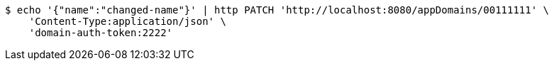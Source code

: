 [source,bash]
----
$ echo '{"name":"changed-name"}' | http PATCH 'http://localhost:8080/appDomains/00111111' \
    'Content-Type:application/json' \
    'domain-auth-token:2222'
----